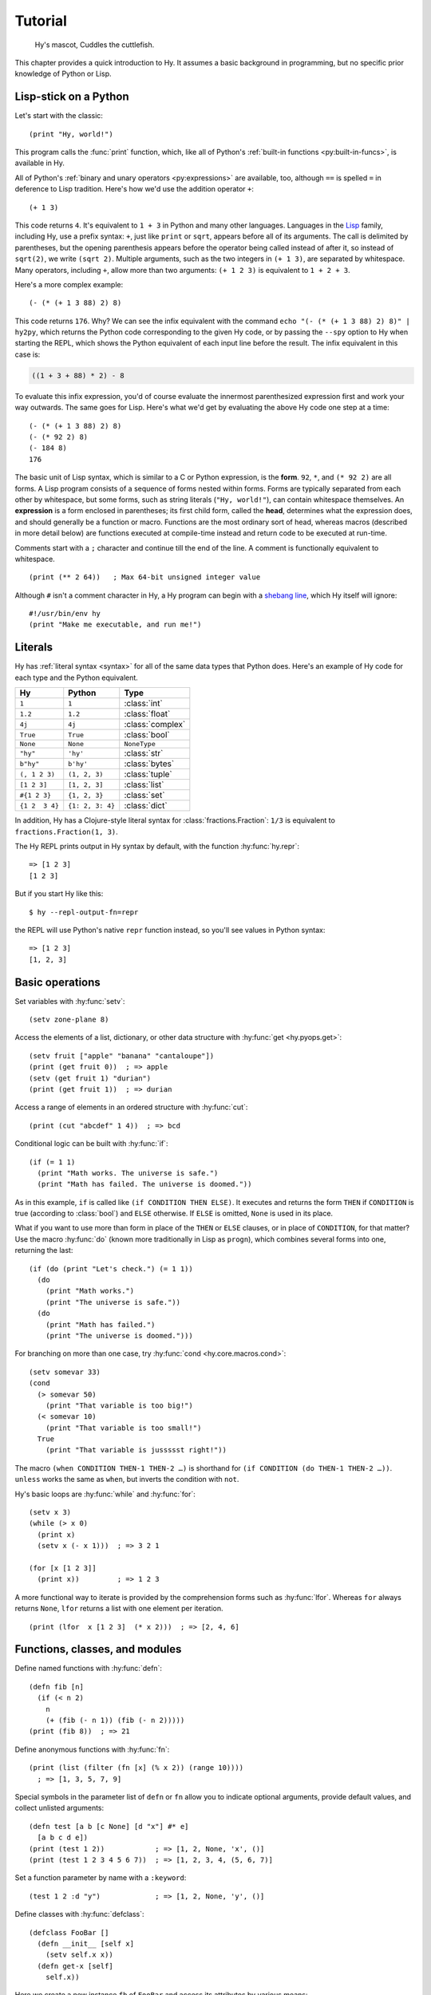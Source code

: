 ========
Tutorial
========

.. figure:: _static/cuddles-transparent-small.png
   :alt: Karen Rustard's Cuddles

   Hy's mascot, Cuddles the cuttlefish.

This chapter provides a quick introduction to Hy. It assumes a basic background
in programming, but no specific prior knowledge of Python or Lisp.

Lisp-stick on a Python
======================

Let's start with the classic::

    (print "Hy, world!")

This program calls the :func:`print` function, which, like all of Python's
:ref:`built-in functions <py:built-in-funcs>`, is available in Hy.

All of Python's :ref:`binary and unary operators <py:expressions>` are
available, too, although ``==`` is spelled ``=`` in deference to Lisp
tradition. Here's how we'd use the addition operator ``+``::

    (+ 1 3)

This code returns ``4``. It's equivalent to ``1 + 3`` in Python and many other
languages. Languages in the `Lisp
<https://en.wikipedia.org/wiki/Lisp_(programming_language)>`_ family, including
Hy, use a prefix syntax: ``+``, just like ``print`` or ``sqrt``, appears before
all of its arguments. The call is delimited by parentheses, but the opening
parenthesis appears before the operator being called instead of after it, so
instead of ``sqrt(2)``, we write ``(sqrt 2)``. Multiple arguments, such as the
two integers in ``(+ 1 3)``, are separated by whitespace. Many operators,
including ``+``, allow more than two arguments: ``(+ 1 2 3)`` is equivalent to
``1 + 2 + 3``.

Here's a more complex example::

    (- (* (+ 1 3 88) 2) 8)

This code returns ``176``. Why? We can see the infix equivalent with the
command ``echo "(- (* (+ 1 3 88) 2) 8)" | hy2py``, which returns the Python
code corresponding to the given Hy code, or by passing the ``--spy`` option to
Hy when starting the REPL, which shows the Python equivalent of each input line
before the result. The infix equivalent in this case is:

.. code-block:: python

    ((1 + 3 + 88) * 2) - 8

To evaluate this infix expression, you'd of course evaluate the innermost
parenthesized expression first and work your way outwards. The same goes for
Lisp. Here's what we'd get by evaluating the above Hy code one step at a time::

    (- (* (+ 1 3 88) 2) 8)
    (- (* 92 2) 8)
    (- 184 8)
    176

The basic unit of Lisp syntax, which is similar to a C or Python expression, is
the **form**. ``92``, ``*``, and ``(* 92 2)`` are all forms. A Lisp program
consists of a sequence of forms nested within forms. Forms are typically
separated from each other by whitespace, but some forms, such as string
literals (``"Hy, world!"``), can contain whitespace themselves. An
**expression** is a form enclosed in parentheses; its first child form, called
the **head**, determines what the expression does, and should generally be a
function or macro. Functions are the most ordinary sort of head, whereas macros
(described in more detail below) are functions executed at compile-time instead
and return code to be executed at run-time.

Comments start with a ``;`` character and continue till the end of the line. A
comment is functionally equivalent to whitespace. ::

    (print (** 2 64))   ; Max 64-bit unsigned integer value

Although ``#`` isn't a comment character in Hy, a Hy program can begin with a
`shebang line <https://en.wikipedia.org/wiki/Shebang_(Unix)>`_, which Hy itself
will ignore::

   #!/usr/bin/env hy
   (print "Make me executable, and run me!")

Literals
========

Hy has :ref:`literal syntax <syntax>` for all of the same data types that
Python does. Here's an example of Hy code for each type and the Python
equivalent.

==============  ================  =================
Hy              Python            Type
==============  ================  =================
``1``           ``1``             :class:`int`
``1.2``         ``1.2``           :class:`float`
``4j``          ``4j``            :class:`complex`
``True``        ``True``          :class:`bool`
``None``        ``None``          ``NoneType``
``"hy"``        ``'hy'``          :class:`str`
``b"hy"``       ``b'hy'``         :class:`bytes`
``(, 1 2 3)``   ``(1, 2, 3)``     :class:`tuple`
``[1 2 3]``     ``[1, 2, 3]``     :class:`list`
``#{1 2 3}``    ``{1, 2, 3}``     :class:`set`
``{1 2  3 4}``  ``{1: 2, 3: 4}``  :class:`dict`
==============  ================  =================

In addition, Hy has a Clojure-style literal syntax for
:class:`fractions.Fraction`: ``1/3`` is equivalent to ``fractions.Fraction(1,
3)``.

The Hy REPL prints output in Hy syntax by default, with the function :hy:func:`hy.repr`::

  => [1 2 3]
  [1 2 3]

But if you start Hy like this::

  $ hy --repl-output-fn=repr

the REPL will use Python's native ``repr`` function instead, so you'll see values in Python syntax::

  => [1 2 3]
  [1, 2, 3]


Basic operations
================

Set variables with :hy:func:`setv`::

    (setv zone-plane 8)

Access the elements of a list, dictionary, or other data structure with
:hy:func:`get <hy.pyops.get>`::

    (setv fruit ["apple" "banana" "cantaloupe"])
    (print (get fruit 0))  ; => apple
    (setv (get fruit 1) "durian")
    (print (get fruit 1))  ; => durian

Access a range of elements in an ordered structure with :hy:func:`cut`::

    (print (cut "abcdef" 1 4))  ; => bcd

Conditional logic can be built with :hy:func:`if`::

    (if (= 1 1)
      (print "Math works. The universe is safe.")
      (print "Math has failed. The universe is doomed."))

As in this example, ``if`` is called like ``(if CONDITION THEN ELSE)``. It
executes and returns the form ``THEN`` if ``CONDITION`` is true (according to
:class:`bool`) and ``ELSE`` otherwise. If ``ELSE`` is omitted, ``None`` is used
in its place.

What if you want to use more than form in place of the ``THEN`` or ``ELSE``
clauses, or in place of ``CONDITION``, for that matter? Use the macro
:hy:func:`do` (known more traditionally in Lisp as ``progn``), which combines
several forms into one, returning the last::

   (if (do (print "Let's check.") (= 1 1))
     (do
       (print "Math works.")
       (print "The universe is safe."))
     (do
       (print "Math has failed.")
       (print "The universe is doomed.")))

For branching on more than one case, try :hy:func:`cond <hy.core.macros.cond>`::

    (setv somevar 33)
    (cond
      (> somevar 50)
        (print "That variable is too big!")
      (< somevar 10)
        (print "That variable is too small!")
      True
        (print "That variable is jussssst right!"))

The macro ``(when CONDITION THEN-1 THEN-2 …)`` is shorthand for ``(if CONDITION
(do THEN-1 THEN-2 …))``. ``unless`` works the same as ``when``, but inverts the
condition with ``not``.

Hy's basic loops are :hy:func:`while` and :hy:func:`for`::

    (setv x 3)
    (while (> x 0)
      (print x)
      (setv x (- x 1)))  ; => 3 2 1

    (for [x [1 2 3]]
      (print x))         ; => 1 2 3

A more functional way to iterate is provided by the comprehension forms such as
:hy:func:`lfor`. Whereas ``for`` always returns ``None``, ``lfor`` returns a list
with one element per iteration. ::

    (print (lfor  x [1 2 3]  (* x 2)))  ; => [2, 4, 6]


Functions, classes, and modules
===============================

Define named functions with :hy:func:`defn`::

    (defn fib [n]
      (if (< n 2)
        n
        (+ (fib (- n 1)) (fib (- n 2)))))
    (print (fib 8))  ; => 21

Define anonymous functions with :hy:func:`fn`::

    (print (list (filter (fn [x] (% x 2)) (range 10))))
      ; => [1, 3, 5, 7, 9]

Special symbols in the parameter list of ``defn`` or ``fn`` allow you to
indicate optional arguments, provide default values, and collect unlisted
arguments::

    (defn test [a b [c None] [d "x"] #* e]
      [a b c d e])
    (print (test 1 2))            ; => [1, 2, None, 'x', ()]
    (print (test 1 2 3 4 5 6 7))  ; => [1, 2, 3, 4, (5, 6, 7)]

Set a function parameter by name with a ``:keyword``::

    (test 1 2 :d "y")             ; => [1, 2, None, 'y', ()]

Define classes with :hy:func:`defclass`::

    (defclass FooBar []
      (defn __init__ [self x]
        (setv self.x x))
      (defn get-x [self]
        self.x))

Here we create a new instance ``fb`` of ``FooBar`` and access its attributes by
various means::

    (setv fb (FooBar 15))
    (print fb.x)         ; => 15
    (print (. fb x))     ; => 15
    (print (.get-x fb))  ; => 15
    (print (fb.get-x))   ; => 15

Note that syntax like ``fb.x`` and ``fb.get-x`` only works when the object
being invoked (``fb``, in this case) is a simple variable name. To get an
attribute or call a method of an arbitrary form ``FORM``, you must use the
syntax ``(. FORM x)`` or ``(.get-x FORM)``.

Access an external module, whether written in Python or Hy, with
:hy:func:`import`::

    (import math)
    (print (math.sqrt 2))  ; => 1.4142135623730951

Python can import a Hy module like any other module so long as Hy itself has
been imported first, which, of course, must have already happened if you're
running a Hy program.

Macros
======

Macros are the basic metaprogramming tool of Lisp. A macro is a function that
is called at compile time (i.e., when a Hy program is being translated to
Python :mod:`ast` objects) and returns code, which becomes part of the final
program. Here's a simple example::

    (print "Executing")
    (defmacro m []
      (print "Now for a slow computation")
      (setv x (% (** 10 10 7) 3))
      (print "Done computing")
      x)
    (print "Value:" (m))
    (print "Done executing")

If you run this program twice in a row, you'll see this::

    $ hy example.hy
    Now for a slow computation
    Done computing
    Executing
    Value: 1
    Done executing
    $ hy example.hy
    Executing
    Value: 1
    Done executing

The slow computation is performed while compiling the program on its first
invocation. Only after the whole program is compiled does normal execution
begin from the top, printing "Executing". When the program is called a second
time, it is run from the previously compiled bytecode, which is equivalent to
simply::

    (print "Executing")
    (print "Value:" 1)
    (print "Done executing")

Our macro ``m`` has an especially simple return value, an integer, which at
compile-time is converted to an integer literal. In general, macros can return
arbitrary Hy forms to be executed as code. There are several special operators
and macros that make it easy to construct forms programmatically, such as
:hy:func:`quote` (``'``), :hy:func:`quasiquote` (`````), :hy:func:`unquote`
(``~``), and :hy:func:`defmacro! <hyrule.macrotools.defmacro!>`. The previous
chapter has :ref:`a simple example <do-while>` of using ````` and ``~`` to
define a new control construct ``do-while``.

Sometimes it's nice to be able to call a one-parameter macro without
parentheses. Tag macros allow this. The name of a tag macro is often just one
character long, but since Hy allows most Unicode characters in the name of a
macro (or ordinary variable), you won't out of characters soon. ::

  => (defmacro "#↻" [code]
  ...  (setv op (get code -1) params (list (cut code -1)))
  ...  `(~op ~@params))
  => #↻(1 2 3 +)
  6

What if you want to use a macro that's defined in a different module?
``import`` won't help, because it merely translates to a Python ``import``
statement that's executed at run-time, and macros are expanded at compile-time,
that is, during the translation from Hy to Python. Instead, use :hy:func:`require <require>`,
which imports the module and makes macros available at compile-time.
``require`` uses the same syntax as ``import``. ::

   => (require tutorial.macros)
   => (tutorial.macros.rev (1 2 3 +))
   6

Hy also supports reader macros, which are similar to ordinary macros, but
operate on raw source text rather than pre-parsed Hy forms. They can choose how
much of the source code to consume after the point they are called, and return
any code. Thus, reader macros can add entirely new syntax to Hy. For example,
you could add a literal notation for Python's :class:`decimal.Decimal` class
like so::

    => (import  decimal [Decimal]  fractions [Fraction])
    => (defreader d
    ...   (.slurp-space &reader)
    ...   `(Decimal ~(.read-ident &reader)))
    => (print (repr #d .1))
    Decimal('0.1')
    => (print (Fraction #d .1))
    1/10
    => ;; Contrast with the normal floating-point .1:
    => (print (Fraction .1))
    3602879701896397/36028797018963968

``require`` can pull in a reader macro defined in a different module with
syntax like ``(require mymodule :readers [d])``.

Hyrule
======

`Hyrule <https://pypi.org/project/hyrule>`_ is Hy's standard utility library.
It provides a variety of functions and macros that are useful for writing Hy
programs. ::

    => (import hyrule [inc])
    => (list (map inc [1 2 3]))
    [2 3 4]
    => (require hyrule [assoc])
    => (setv d {})
    => (assoc d  "a" 1  "b" 2)
    => d
    {"a" 1  "b" 2}

Next steps
==========

You now know enough to be dangerous with Hy. You may now smile villainously and
sneak off to your Hydeaway to do unspeakable things.

Refer to Python's documentation for the details of Python semantics, and the
rest of this manual for Hy-specific features. Like Hy itself, the manual is
incomplete, but :ref:`contributions <hacking>` are always welcome.
